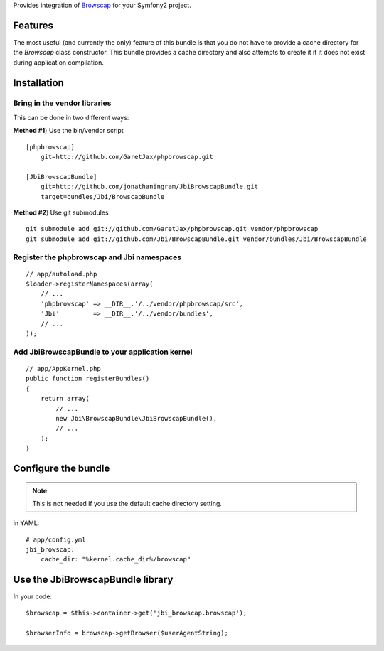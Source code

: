 Provides integration of Browscap_ for your Symfony2 project.

Features
============

The most useful (and currently the only) feature of this bundle is that you do
not have to provide a cache directory for the `Browscap` class constructor. This
bundle provides a cache directory and also attempts to create it if it does not 
exist during application compilation.

Installation
============

Bring in the vendor libraries
-----------------------------

This can be done in two different ways:

**Method #1**) Use the bin/vendor script

::

    [phpbrowscap]
        git=http://github.com/GaretJax/phpbrowscap.git

    [JbiBrowscapBundle]
        git=http://github.com/jonathaningram/JbiBrowscapBundle.git
        target=bundles/Jbi/BrowscapBundle

**Method #2**) Use git submodules

::

    git submodule add git://github.com/GaretJax/phpbrowscap.git vendor/phpbrowscap
    git submodule add git://github.com/Jbi/BrowscapBundle.git vendor/bundles/Jbi/BrowscapBundle

Register the phpbrowscap and Jbi namespaces
---------------------------------------------------

::

    // app/autoload.php
    $loader->registerNamespaces(array(
        // ...
        'phpbrowscap' => __DIR__.'/../vendor/phpbrowscap/src',
        'Jbi'         => __DIR__.'/../vendor/bundles',
        // ...
    ));

Add JbiBrowscapBundle to your application kernel
-------------------------------------------------------

::

    // app/AppKernel.php
    public function registerBundles()
    {
        return array(
            // ...
            new Jbi\BrowscapBundle\JbiBrowscapBundle(),
            // ...
        );
    }

Configure the bundle
====================

.. note::

    This is not needed if you use the default cache directory setting.

in YAML::

    # app/config.yml
    jbi_browscap:
        cache_dir: "%kernel.cache_dir%/browscap"

Use the JbiBrowscapBundle library
==================================

In your code::

    $browscap = $this->container->get('jbi_browscap.browscap');

    $browserInfo = browscap->getBrowser($userAgentString);

.. _Browscap: https://github.com/GaretJax/phpbrowscap